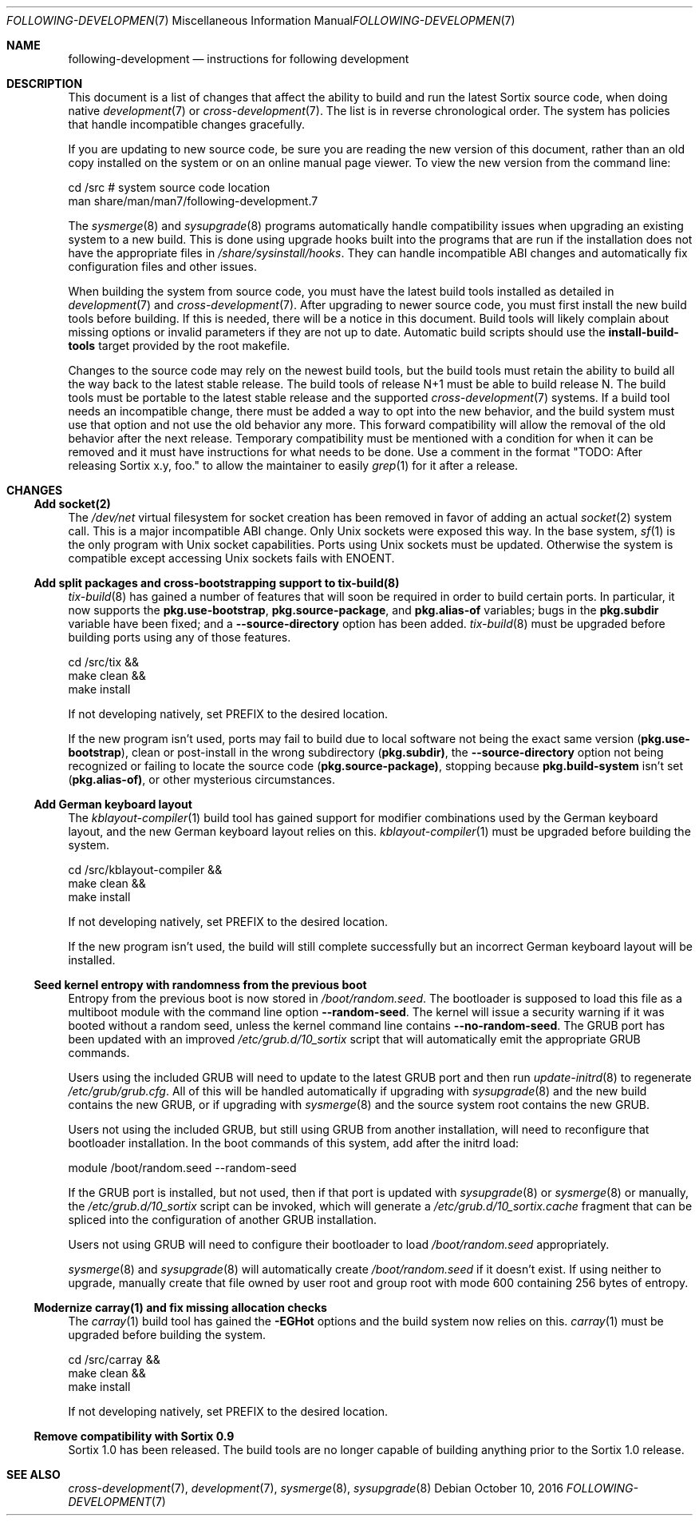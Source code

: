 .Dd October 10, 2016
.Dt FOLLOWING-DEVELOPMENT 7
.Os
.Sh NAME
.Nm following-development
.Nd instructions for following development
.Sh DESCRIPTION
This document is a list of changes that affect the ability to build and run the
latest Sortix source code, when doing native
.Xr development 7
or
.Xr cross-development 7 .
The list is in reverse chronological order.
The system has policies that handle incompatible changes gracefully.
.Pp
If you are updating to new source code, be sure you are reading the new version
of this document, rather than an old copy installed on the system or on an
online manual page viewer.
To view the new version from the command line:
.Bd -literal
    cd /src  # system source code location
    man share/man/man7/following-development.7
.Ed
.Pp
The
.Xr sysmerge 8
and
.Xr sysupgrade 8
programs automatically handle compatibility issues when upgrading an existing
system to a new build.
This is done using upgrade hooks built into the programs that are run if the
installation does not have the appropriate files in
.Pa /share/sysinstall/hooks .
They can handle incompatible ABI changes and automatically fix configuration
files and other issues.
.Pp
When building the system from source code, you must have the latest build tools
installed as detailed in
.Xr development 7
and
.Xr cross-development 7 .
After upgrading to newer source code, you must first install the new build tools
before building.
If this is needed, there will be a notice in this document.
Build tools will likely complain about missing options or invalid parameters if
they are not up to date.
Automatic build scripts should use the
.Sy install-build-tools
target provided by the root makefile.
.Pp
Changes to the source code may rely on the newest build tools, but the build
tools must retain the ability to build all the way back to the latest stable
release.
The build tools of release N+1 must be able to build release N.
The build tools must be portable to the latest stable release and the supported
.Xr cross-development 7
systems.
If a build tool needs an incompatible change, there must be added a way to opt
into the new behavior, and the build system must use that option and not use the
old behavior any more.
This forward compatibility will allow the removal of the old behavior after the
next release.
Temporary compatibility must be mentioned with a condition for when it can be
removed and it must have instructions for what needs to be done.
Use a comment in the format
"TODO: After
.\" Line break so this occurrence doesn't make a false positive when I grep.
releasing Sortix x.y, foo." to allow the maintainer to easily
.Xr grep 1
for it after a release.
.Sh CHANGES
.Ss Add socket(2)
The
.Pa /dev/net
virtual filesystem for socket creation has been removed in favor of adding an
actual
.Xr socket 2
system call.
This is a major incompatible ABI change.
Only Unix sockets were exposed this way.
In the base system,
.Xr sf 1
is the only program with Unix socket capabilities.
Ports using Unix sockets must be updated.
Otherwise the system is compatible except accessing Unix sockets fails with
.Er ENOENT .
.Ss Add split packages and cross-bootstrapping support to tix-build(8)
.Xr tix-build 8
has gained a number of features that will soon be required in order to build
certain ports.
In particular, it now supports the
.Sy pkg.use-bootstrap ,
.Sy pkg.source-package ,
and
.Sy pkg.alias-of
variables; bugs in the
.Sy pkg.subdir
variable have been fixed; and a
.Fl \-source-directory
option has been added.
.Xr tix-build 8
must be upgraded before building ports using any of those features.
.Bd -literal
    cd /src/tix &&
    make clean &&
    make install
.Ed
.Pp
If not developing natively, set
.Ev PREFIX
to the desired location.
.Pp
If the new program isn't used, ports may fail to build due to local software not
being the exact same version
.Sy ( pkg.use-bootstrap ) ,
clean or post-install in the wrong subdirectory
.Sy ( pkg.subdir) ,
the
.Fl \-source-directory
option not being recognized or failing to locate the source code
.Sy ( pkg.source-package) ,
stopping because
.Sy pkg.build-system
isn't set
.Sy ( pkg.alias-of) ,
or other mysterious circumstances.
.Ss Add German keyboard layout
The
.Xr kblayout-compiler 1
build tool has gained support for modifier combinations used by the German
keyboard layout, and the new German keyboard layout relies on this.
.Xr kblayout-compiler 1
must be upgraded before building the system.
.Bd -literal
    cd /src/kblayout-compiler &&
    make clean &&
    make install
.Ed
.Pp
If not developing natively, set
.Ev PREFIX
to the desired location.
.Pp
If the new program isn't used, the build will still complete successfully but an
incorrect German keyboard layout will be installed.
.Ss Seed kernel entropy with randomness from the previous boot
Entropy from the previous boot is now stored in
.Pa /boot/random.seed .
The bootloader is supposed to load this file as a multiboot module with the
command line option
.Fl \-random-seed .
The kernel will issue a security warning if it was booted without a random seed,
unless the kernel command line contains
.Fl \-no-random-seed .
The GRUB port has been updated with an improved
.Pa /etc/grub.d/10_sortix
script that will automatically emit the appropriate GRUB commands.
.Pp
Users using the included GRUB will need to update to the latest GRUB port
and then run
.Xr update-initrd 8
to regenerate
.Pa /etc/grub/grub.cfg .
All of this will be handled automatically if upgrading with
.Xr sysupgrade 8
and the new build contains the new GRUB, or if upgrading with
.Xr sysmerge 8
and the source system root contains the new GRUB.
.Pp
Users not using the included GRUB, but still using GRUB from another
installation, will need to reconfigure that bootloader installation.
In the boot commands of this system, add after the initrd load:
.Bd -literal
    module /boot/random.seed --random-seed
.Ed
.Pp
If the GRUB port is installed, but not used, then if that port is updated with
.Xr sysupgrade 8
or
.Xr sysmerge 8
or manually, the
.Pa /etc/grub.d/10_sortix
script can be invoked, which will generate a
.Pa /etc/grub.d/10_sortix.cache
fragment that can be spliced into the configuration of another GRUB
installation.
.Pp
Users not using GRUB will need to configure their bootloader
to load
.Pa /boot/random.seed
appropriately.
.Pp
.Xr sysmerge 8
and
.Xr sysupgrade 8
will automatically create
.Pa /boot/random.seed
if it doesn't exist.
If using neither to upgrade, manually create that file owned by user root and
group root with mode 600 containing 256 bytes of entropy.
.Ss Modernize carray(1) and fix missing allocation checks
The
.Xr carray 1
build tool has gained the
.Fl EGHot
options and the build system now relies on this.
.Xr carray 1
must be upgraded before building the system.
.Bd -literal
    cd /src/carray &&
    make clean &&
    make install
.Ed
.Pp
If not developing natively, set
.Ev PREFIX
to the desired location.
.Ss Remove compatibility with Sortix 0.9
Sortix 1.0 has been released.
The build tools are no longer capable of building anything prior to the Sortix
1.0 release.
.Sh SEE ALSO
.Xr cross-development 7 ,
.Xr development 7 ,
.Xr sysmerge 8 ,
.Xr sysupgrade 8
